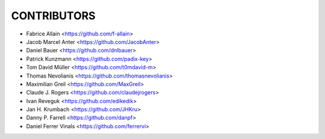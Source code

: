CONTRIBUTORS
============

- Fabrice Allain <https://github.com/f-allain>
- Jacob Marcel Anter <https://github.com/JacobAnter>
- Daniel Bauer <https://github.com/dnlbauer>
- Patrick Kunzmann <https://github.com/padix-key>
- Tom David Müller <https://github.com/t0mdavid-m>
- Thomas Nevolianis <https://github.com/thomasnevolianis>
- Maximilian Greil <https://github.com/MaxGreil>
- Claude J. Rogers <https://github.com/claudejrogers>
- Ivan Reveguk <https://github.com/edikedik>
- Jan H. Krumbach <https://github.com/JHKru>
- Danny P. Farrell <https://github.com/danpf>
- Daniel Ferrer Vinals <https://github.com/ferrervi>

